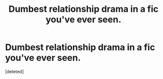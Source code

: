 #+TITLE: Dumbest relationship drama in a fic you've ever seen.

* Dumbest relationship drama in a fic you've ever seen.
:PROPERTIES:
:Score: 1
:DateUnix: 1555415786.0
:DateShort: 2019-Apr-16
:FlairText: Request
:END:
[deleted]

